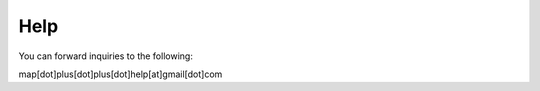 .. _help:

Help
===========
You can forward inquiries to the following:

map[dot]plus[dot]plus[dot]help[at]gmail[dot]com 
